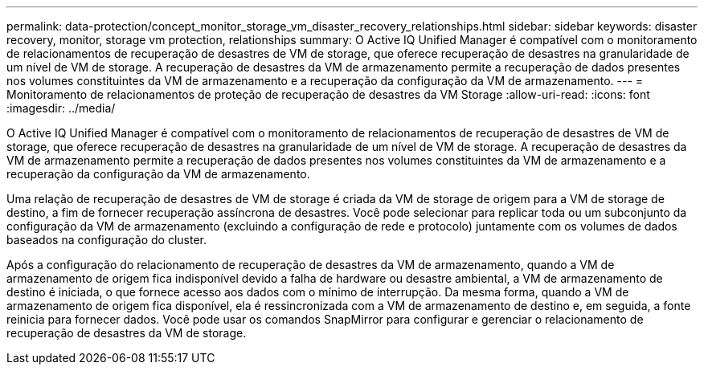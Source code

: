 ---
permalink: data-protection/concept_monitor_storage_vm_disaster_recovery_relationships.html 
sidebar: sidebar 
keywords: disaster recovery, monitor, storage vm protection, relationships 
summary: O Active IQ Unified Manager é compatível com o monitoramento de relacionamentos de recuperação de desastres de VM de storage, que oferece recuperação de desastres na granularidade de um nível de VM de storage. A recuperação de desastres da VM de armazenamento permite a recuperação de dados presentes nos volumes constituintes da VM de armazenamento e a recuperação da configuração da VM de armazenamento. 
---
= Monitoramento de relacionamentos de proteção de recuperação de desastres da VM Storage
:allow-uri-read: 
:icons: font
:imagesdir: ../media/


[role="lead"]
O Active IQ Unified Manager é compatível com o monitoramento de relacionamentos de recuperação de desastres de VM de storage, que oferece recuperação de desastres na granularidade de um nível de VM de storage. A recuperação de desastres da VM de armazenamento permite a recuperação de dados presentes nos volumes constituintes da VM de armazenamento e a recuperação da configuração da VM de armazenamento.

Uma relação de recuperação de desastres de VM de storage é criada da VM de storage de origem para a VM de storage de destino, a fim de fornecer recuperação assíncrona de desastres. Você pode selecionar para replicar toda ou um subconjunto da configuração da VM de armazenamento (excluindo a configuração de rede e protocolo) juntamente com os volumes de dados baseados na configuração do cluster.

Após a configuração do relacionamento de recuperação de desastres da VM de armazenamento, quando a VM de armazenamento de origem fica indisponível devido a falha de hardware ou desastre ambiental, a VM de armazenamento de destino é iniciada, o que fornece acesso aos dados com o mínimo de interrupção. Da mesma forma, quando a VM de armazenamento de origem fica disponível, ela é ressincronizada com a VM de armazenamento de destino e, em seguida, a fonte reinicia para fornecer dados. Você pode usar os comandos SnapMirror para configurar e gerenciar o relacionamento de recuperação de desastres da VM de storage.
